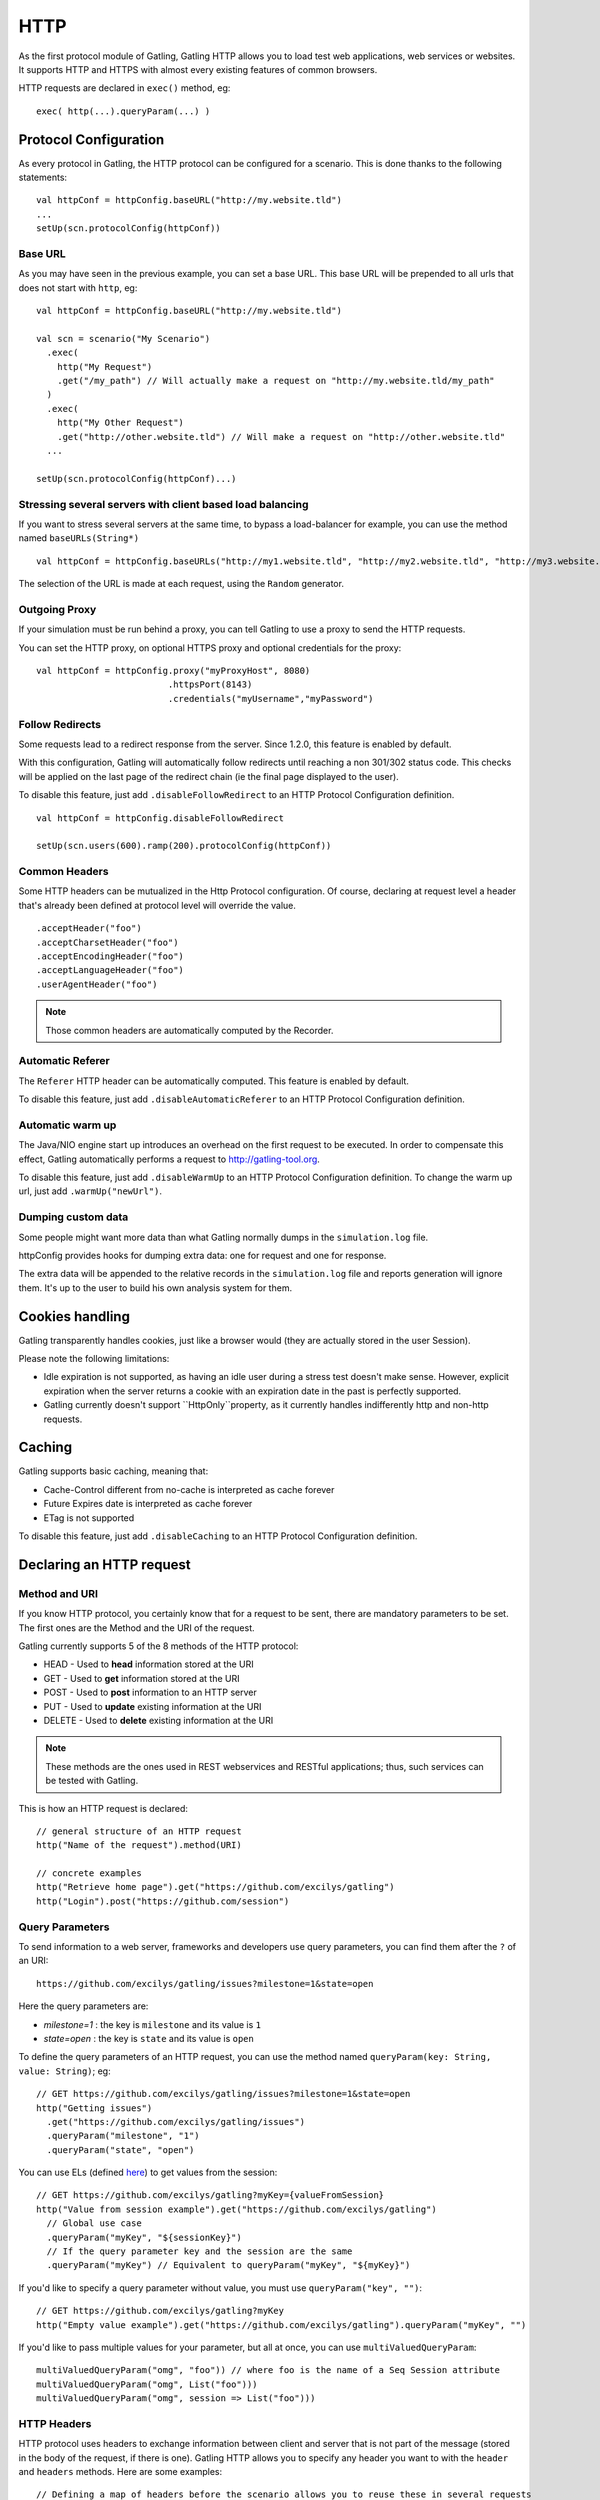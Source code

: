 .. _http:

####
HTTP
####

As the first protocol module of Gatling, Gatling HTTP allows you to load
test web applications, web services or websites. It supports HTTP and
HTTPS with almost every existing features of common browsers.

HTTP requests are declared in ``exec()`` method, eg::

  exec( http(...).queryParam(...) )

Protocol Configuration
======================

As every protocol in Gatling, the HTTP protocol can be configured for a
scenario. This is done thanks to the following statements::

  val httpConf = httpConfig.baseURL("http://my.website.tld")
  ...
  setUp(scn.protocolConfig(httpConf))

Base URL
--------

As you may have seen in the previous example, you can set a base URL.
This base URL will be prepended to all urls that does not start with
``http``, eg::

  val httpConf = httpConfig.baseURL("http://my.website.tld")

  val scn = scenario("My Scenario")
    .exec(
      http("My Request")
      .get("/my_path") // Will actually make a request on "http://my.website.tld/my_path"
    )
    .exec(
      http("My Other Request")
      .get("http://other.website.tld") // Will make a request on "http://other.website.tld"
    ...

  setUp(scn.protocolConfig(httpConf)...)

Stressing several servers with client based load balancing
----------------------------------------------------------

If you want to stress several servers at the same time, to bypass a
load-balancer for example, you can use the method named
``baseURLs(String*)`` ::

  val httpConf = httpConfig.baseURLs("http://my1.website.tld", "http://my2.website.tld", "http://my3.website.tld")

The selection of the URL is made at each request, using the ``Random``
generator.

.. versionadded:: 1.3.0

Outgoing Proxy
--------------

If your simulation must be run behind a proxy, you can tell Gatling to
use a proxy to send the HTTP requests.

You can set the HTTP proxy, on optional HTTPS proxy and optional
credentials for the proxy::

  val httpConf = httpConfig.proxy("myProxyHost", 8080)
                           .httpsPort(8143)
                           .credentials("myUsername","myPassword")

Follow Redirects
----------------

Some requests lead to a redirect response from the server. Since 1.2.0,
this feature is enabled by default.

With this configuration, Gatling will automatically follow redirects
until reaching a non 301/302 status code. This checks will be applied on
the last page of the redirect chain (ie the final page displayed to the
user).

To disable this feature, just add ``.disableFollowRedirect`` to an HTTP
Protocol Configuration definition.

::

  val httpConf = httpConfig.disableFollowRedirect

  setUp(scn.users(600).ramp(200).protocolConfig(httpConf))

Common Headers
--------------

Some HTTP headers can be mutualized in the Http Protocol configuration.
Of course, declaring at request level a header that's already been
defined at protocol level will override the value.

::

  .acceptHeader("foo")
  .acceptCharsetHeader("foo")
  .acceptEncodingHeader("foo")
  .acceptLanguageHeader("foo")
  .userAgentHeader("foo")

.. note::
  Those common headers are automatically computed by the Recorder.

Automatic Referer
-----------------

The ``Referer`` HTTP header can be automatically computed. This feature
is enabled by default.

To disable this feature, just add ``.disableAutomaticReferer`` to an
HTTP Protocol Configuration definition.

.. _warm-up:

Automatic warm up
-----------------

The Java/NIO engine start up introduces an overhead on the first request
to be executed. In order to compensate this effect, Gatling
automatically performs a request to http://gatling-tool.org.

To disable this feature, just add ``.disableWarmUp`` to an HTTP Protocol
Configuration definition. To change the warm up url, just add
``.warmUp("newUrl")``.

Dumping custom data
-------------------

Some people might want more data than what Gatling normally dumps in the
``simulation.log`` file.

httpConfig provides hooks for dumping extra data: one for request and
one for response.

The extra data will be appended to the relative records in the
``simulation.log`` file and reports generation will ignore them. It's up
to the user to build his own analysis system for them.

.. function:: requestInfoExtractor(function: (Request => List[String]))

  The following built-in functions are automatically available:

  * requestUrl
  * requestRawUrl

.. function:: responseInfoExtractor(function: (Response => List[String]))

  The following built-in functions are automatically available:

  * responseStatusCode
  * responseStatusText
  * responseContentType
  * responseUri

.. function:: disableResponseChunksDiscarding

   Beware that, as an optimization, Gatling doesn't pile up response chunks
   unless a check is defined on the response body. If you don't want to set
   up a check and still want to get the response body from
   ``responseInfoExtractor``, you have to disable this feature. Just add
   ``.disableResponseChunksDiscarding`` to an HTTP Protocol Configuration
   definition.

   .. versionadded:: 1.3.0

Cookies handling
================

Gatling transparently handles cookies, just like a browser would (they
are actually stored in the user Session).

Please note the following limitations:

* Idle expiration is not supported, as having an idle user during a
  stress test doesn't make sense. However, explicit expiration when
  the server returns a cookie with an expiration date in the past
  is perfectly supported.
* Gatling currently doesn't support ``HttpOnly``property, as it
  currently handles indifferently http and non-http requests.

.. _caching:

Caching
=======

Gatling supports basic caching, meaning that:

* Cache-Control different from no-cache is interpreted as cache forever
* Future Expires date is interpreted as cache forever
* ETag is not supported

To disable this feature, just add ``.disableCaching`` to an HTTP
Protocol Configuration definition.

.. versionadded:: 1.3.0

Declaring an HTTP request
=========================

Method and URI
--------------

If you know HTTP protocol, you certainly know that for a request to be
sent, there are mandatory parameters to be set. The first ones are the
Method and the URI of the request.

Gatling currently supports 5 of the 8 methods of the HTTP protocol:

* HEAD - Used to **head** information stored at the URI
* GET - Used to **get** information stored at the URI
* POST - Used to **post** information to an HTTP server
* PUT - Used to **update** existing information at the URI
* DELETE - Used to **delete** existing information at the URI

.. note::
  These methods are the ones used in REST webservices and
  RESTful applications; thus, such services can be tested with
  Gatling.

This is how an HTTP request is declared::

  // general structure of an HTTP request
  http("Name of the request").method(URI)

  // concrete examples
  http("Retrieve home page").get("https://github.com/excilys/gatling")
  http("Login").post("https://github.com/session")

Query Parameters
----------------

To send information to a web server, frameworks and developers use query
parameters, you can find them after the ``?`` of an URI::

  https://github.com/excilys/gatling/issues?milestone=1&state=open

Here the query parameters are:

* *milestone=1* : the key is ``milestone`` and its value is ``1``
* *state=open* : the key is ``state`` and its value is ``open``

To define the query parameters of an HTTP request, you can use the
method named ``queryParam(key: String, value: String)``; eg::

  // GET https://github.com/excilys/gatling/issues?milestone=1&state=open
  http("Getting issues")
    .get("https://github.com/excilys/gatling/issues")
    .queryParam("milestone", "1")
    .queryParam("state", "open")

You can use ELs (defined `here <advanced-usage#session>`_) to get
values from the session::

  // GET https://github.com/excilys/gatling?myKey={valueFromSession}
  http("Value from session example").get("https://github.com/excilys/gatling")
    // Global use case
    .queryParam("myKey", "${sessionKey}")
    // If the query parameter key and the session are the same
    .queryParam("myKey") // Equivalent to queryParam("myKey", "${myKey}")

If you'd like to specify a query parameter without value, you must use
``queryParam("key", "")``::

  // GET https://github.com/excilys/gatling?myKey
  http("Empty value example").get("https://github.com/excilys/gatling").queryParam("myKey", "")

If you'd like to pass multiple values for your parameter, but all at
once, you can use ``multiValuedQueryParam``::

  multiValuedQueryParam("omg", "foo")) // where foo is the name of a Seq Session attribute
  multiValuedQueryParam("omg", List("foo")))
  multiValuedQueryParam("omg", session => List("foo")))

HTTP Headers
------------

HTTP protocol uses headers to exchange information between client and
server that is not part of the message (stored in the body of the
request, if there is one). Gatling HTTP allows you to specify any header
you want to with the ``header`` and ``headers`` methods. Here are some
examples::

  // Defining a map of headers before the scenario allows you to reuse these in several requests
  val sentHeaders = Map("Content-Type" -> "application/javascript", "Accept" -> "text/html")

  scenario(...)
    ...
      http(...).post(...)
        // Adds several headers at once
        .headers(sentHeaders)
        // Adds another header to the request
        .header("Keep-Alive", "150")
        // Overrides the Content-Type header
        .header("Content-Type", "application/json")

.. note::
  Headers keys are defined as constants usable in the
  scenario, for example: ``CONTENT_TYPE``. You can find a list of the
  predefined constants
  `here <http://gatling-tool.org/api/gatling-http/#com.excilys.ebi.gatling.http.Predef$>`_.

.. note::
  There are two handful methods to help you deal with JSON
  requests and XML requests: ``asJSON`` and ``asXML``. They are
  equivalent to
  ``header(CONTENT_TYPE, APPLICATION_JSON).header(ACCEPT, APPLICATION_JSON)``
  and
  ``header(CONTENT_TYPE, APPLICATION_XML).header(ACCEPT, APPLICATION_XML)``
  respectively.

BASIC Authentication
--------------------

HTTP provides two authentication methods to secure URIs: BASIC and
DIGEST; Gatling supports BASIC authentication.

To add authentication headers to a request, you must use the method
``basicAuth(username: String, password: String)`` as follows::

  http("My secured request").get("http://my.secured.uri").basicAuth("myUser", "myPassword")

Method specific methods
=======================

*Sorry for this bizarre title ;-)*

Adding a body to a request
--------------------------

When the request's method is POST, PUT or DELETE, it can contain a body.

.. note::
  The Content-Length HTTP header will be overridden by gatling
  for each request since the body length is calculated at run time of
  the simulation.

body(body: String)
******************

This one one lets you define a body in place with a String::

  http("String body").post("my.post.uri")
    .body("""{ "myContent": "myValue" }""").asJSON

.. note::
  In Scala, you can use escaped strings with this notation:
  ``"""my "non-escaped" string"""``. This simplifies the writing and
  reading of strings containing special characters.

fileBody(fileName: String)
**************************

This one lets you include a file as the body of the request. This file
must be located in the ``user-files/request-bodies`` folder of your
Gatling directory.

::

  /* user-files/request-bodies/myFile.json */
  { "myContent": "myValue" }

::

  /* Scenario */
  http("File body").post("my.post.uri").fileBody("myFile.json").asJSON

fileBody(templateFileName: String, valuesToReplace: Map[String, String])
************************************************************************

This one lets you include the output of a template as the body of the
request. The template file must be located in
``user-files/request-bodies`` and be an SSP file, eg:
``myTemplate.ssp``. You can find more information about SSP on the
`Scalate
website <http://scalate.fusesource.org/documentation/ssp-reference.html>`_.

::

  /* user-files/request-bodies/myTemplate.ssp */
  { "myContent": "<%= value %>" }

::

  /* Scenario */
  http("Template Body").post("my.post.uri")
    .fileBody("myTemplate", Map("value" -> "myValue")).asJSON

.. note::
  Instead of ``"myValue"``, you can use ELs to insert session values in your template::

  Map("value" -> "${mySessionKey}")

byteArrayBody (byteArray : (Session) => Array[Byte])
****************************************************

This one allows for injection of a byte array body in the http request
during a simulation. The method accepts a callback function that returns
an Array[Byte]. It is useful for testing APIs that accept binary data
(i.e protocol buffers) and you want to generate the data dynamically in
memory on the fly. An example simulation where the binary data was
loaded beforehand in Redis can be viewed
`here <https://gist.github.com/4345254>`_.

.. versionadded:: 1.3.0

POST Parameters
---------------

POST requests can have parameters defined in their body. This is
typically used for form submission, where all the values are stored as
POST parameters in the body of the request.

To add such parameters to a POST request, you must use the method
``param(key: String, value: String)`` which is actually the same as
``queryParam`` in **terms of usage** (it has the same signatures).

::

  http("My Form Data").post("my.form-action.uri")
    .param("myKey", "myValue")

If you'd like to pass multiple values for your parameter, but all at
once, you can use ``multiValuedParam``::

  multiValuedParam("omg", "${foo}")) // where foo is the name of a Seq Session attribute
  multiValuedParam("omg", List("foo")))
  multiValuedParam("omg", session => List("foo")))

Multipart encoded requests
--------------------------

This applies only for POST requests. When you find forms asking for text
values and a file to upload (usually an email attachment), your browser
will send a multipart encoded request.

To define such a request, you have to add the parameters as stated
above, and the file to be uploaded at the same time with the following
method::

  upload(paramKey, fileName, mimeType: String, charset: String)

``paramKey`` and ``fileName`` can be String, EL or Session => String.

The uploaded file must be located in ``user-files/request-bodies``. The
Content-Type header will be set to "multipart/form-data" and the file
added in addition to the parameters.

One can call ``upload`` multiple times in order to upload multiple
files.

::

  http("My Multipart Request").post("my.form-action.uri")
    .param("myKey", "myValue")
    .upload("myKey2", "myAttachment.txt")

.. note::
  The MIME Type of the uploaded file defaults to
  ``application/octet-stream`` and the character set defaults to the
  one configured in ``gatling.conf`` (``UTF-8`` by default). Don't
  forget to override them when needed.